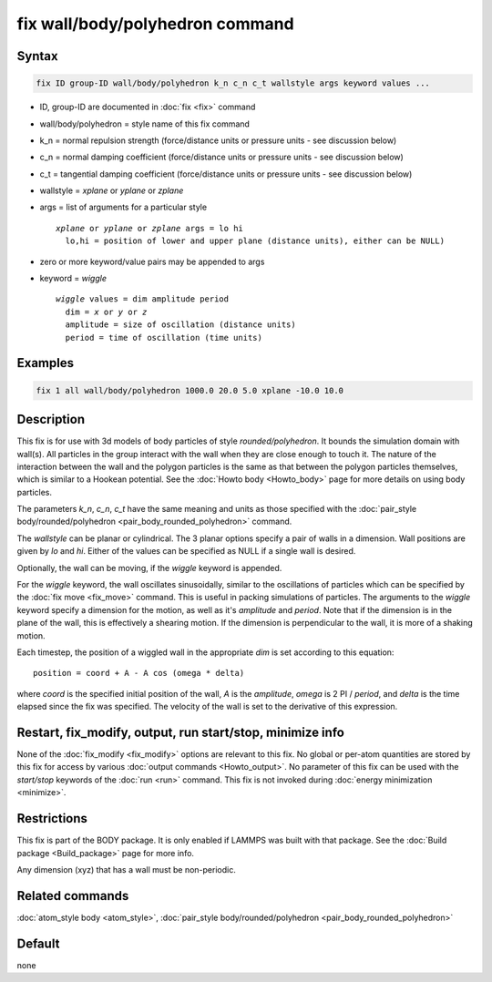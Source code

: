 .. index:: fix wall/body/polyhedron

fix wall/body/polyhedron command
================================

Syntax
""""""

.. code-block:: LAMMPS

   fix ID group-ID wall/body/polyhedron k_n c_n c_t wallstyle args keyword values ...

* ID, group-ID are documented in :doc:`fix <fix>` command
* wall/body/polyhedron = style name of this fix command
* k_n = normal repulsion strength (force/distance units or pressure units - see discussion below)
* c_n = normal damping coefficient (force/distance units or pressure units - see discussion below)
* c_t = tangential damping coefficient (force/distance units or pressure units - see discussion below)
* wallstyle = *xplane* or *yplane* or *zplane*
* args = list of arguments for a particular style

  .. parsed-literal::

       *xplane* or *yplane* or *zplane* args = lo hi
         lo,hi = position of lower and upper plane (distance units), either can be NULL)


* zero or more keyword/value pairs may be appended to args
* keyword = *wiggle*

  .. parsed-literal::

       *wiggle* values = dim amplitude period
         dim = *x* or *y* or *z*
         amplitude = size of oscillation (distance units)
         period = time of oscillation (time units)

Examples
""""""""

.. code-block:: LAMMPS

   fix 1 all wall/body/polyhedron 1000.0 20.0 5.0 xplane -10.0 10.0

Description
"""""""""""

This fix is for use with 3d models of body particles of style
*rounded/polyhedron*\ .  It bounds the simulation domain with wall(s).
All particles in the group interact with the wall when they are close
enough to touch it.  The nature of the interaction between the wall
and the polygon particles is the same as that between the polygon
particles themselves, which is similar to a Hookean potential.  See
the :doc:`Howto body <Howto_body>` page for more details on using
body particles.

The parameters *k_n*, *c_n*, *c_t* have the same meaning and units as
those specified with the :doc:`pair_style body/rounded/polyhedron <pair_body_rounded_polyhedron>` command.

The *wallstyle* can be planar or cylindrical.  The 3 planar options
specify a pair of walls in a dimension.  Wall positions are given by
*lo* and *hi*\ .  Either of the values can be specified as NULL if a
single wall is desired.

Optionally, the wall can be moving, if the *wiggle* keyword is appended.

For the *wiggle* keyword, the wall oscillates sinusoidally, similar to
the oscillations of particles which can be specified by the :doc:`fix move <fix_move>` command.  This is useful in packing simulations of
particles.  The arguments to the *wiggle* keyword specify a dimension
for the motion, as well as it's *amplitude* and *period*\ .  Note that
if the dimension is in the plane of the wall, this is effectively a
shearing motion.  If the dimension is perpendicular to the wall, it is
more of a shaking motion.

Each timestep, the position of a wiggled wall in the appropriate *dim*
is set according to this equation:

.. parsed-literal::

   position = coord + A - A cos (omega \* delta)

where *coord* is the specified initial position of the wall, *A* is
the *amplitude*, *omega* is 2 PI / *period*, and *delta* is the time
elapsed since the fix was specified.  The velocity of the wall is set
to the derivative of this expression.

Restart, fix_modify, output, run start/stop, minimize info
"""""""""""""""""""""""""""""""""""""""""""""""""""""""""""

None of the :doc:`fix_modify <fix_modify>` options are relevant to this
fix.  No global or per-atom quantities are stored by this fix for
access by various :doc:`output commands <Howto_output>`.  No parameter
of this fix can be used with the *start/stop* keywords of the
:doc:`run <run>` command.  This fix is not invoked during :doc:`energy minimization <minimize>`.

Restrictions
""""""""""""

This fix is part of the BODY package.  It is only enabled if LAMMPS
was built with that package.  See the :doc:`Build package <Build_package>` page for more info.

Any dimension (xyz) that has a wall must be non-periodic.

Related commands
""""""""""""""""

:doc:`atom_style body <atom_style>`, :doc:`pair_style body/rounded/polyhedron <pair_body_rounded_polyhedron>`

Default
"""""""

none
